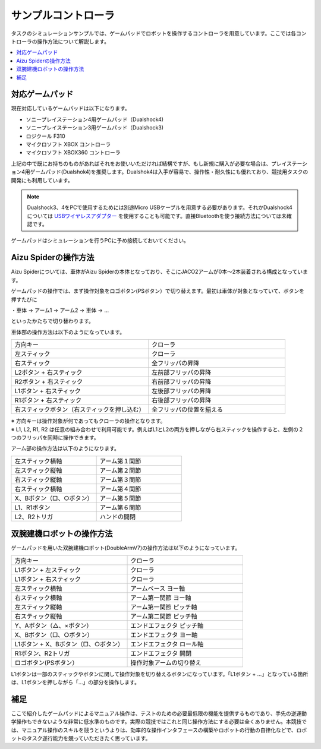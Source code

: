 サンプルコントローラ
====================

タスクのシミュレーションサンプルでは、ゲームパッドでロボットを操作するコントローラを用意しています。ここでは各コントローラの操作方法について解説します。

.. contents::
   :local:

対応ゲームパッド
^^^^^^^^^^^^^^^^
現在対応しているゲームパッドは以下になります。

* ソニープレイステーション4用ゲームパッド（Dualshock4)
* ソニープレイステーション3用ゲームパッド（Dualshock3)
* ロジクール F310
* マイクロソフト XBOX コントローラ
* マイクロソフト XBOX360 コントローラ

上記の中で既にお持ちのものがあればそれをお使いいただければ結構ですが、もし新規に購入が必要な場合は、プレイステーション4用ゲームパッド(Dualshok4)を推奨します。Dualshok4は入手が容易で、操作性・耐久性にも優れており、競技用タスクの開発にも利用しています。

.. note:: Dualshock3、4をPCで使用するためには別途Micro USBケーブルを用意する必要があります。それかDualshock4については `USBワイヤレスアダプター <http://www.jp.playstation.com/ps4/peripheral/cuhzwa1j.html>`_ を使用することも可能です。直接Bluetoothを使う接続方法については未確認です。

ゲームパッドはシミュレーションを行うPCに予め接続しておいてください。

.. _wrs_sample_controller_aizu_spider:

Aizu Spiderの操作方法
^^^^^^^^^^^^^^^^^^^^^

Aizu Spiderについては、車体がAizu Spiderの本体となっており、そこにJACO2アームが0本〜2本装着される構成となっています。

ゲームパッドの操作では、まず操作対象をロゴボタン(PSボタン）で切り替えます。最初は車体が対象となっていて、ボタンを押すたびに

・車体 → アーム1 → アーム2 → 車体 → …

といったかたちで切り替わります。

車体部の操作方法は以下のようになっています。

.. list-table::
 :widths: 10, 10

 * - 方向キー
   - クローラ
 * - 左スティック
   - クローラ
 * - 右スティック
   - 全フリッパの昇降
 * - L2ボタン + 右スティック
   - 左前部フリッパの昇降
 * - R2ボタン + 右スティック
   - 右前部フリッパの昇降
 * - L1ボタン + 右スティック
   - 左後部フリッパの昇降
 * - R1ボタン + 右スティック
   - 右後部フリッパの昇降
 * - 右スティックボタン（右スティックを押し込む）
   - 全フリッパの位置を揃える

| ※ 方向キーは操作対象が何であってもクローラの操作となります。
| ※ L1, L2, R1, R2 は任意の組み合わせで利用可能です。例えばL1とL2の両方を押しながら右スティックを操作すると、左側の２つのフリッパを同時に操作できます。

アーム部の操作方法は以下のようになります。

.. list-table::
 :widths: 10, 10

 * - 左スティック横軸
   - アーム第１関節
 * - 左スティック縦軸
   - アーム第２関節
 * - 右スティック縦軸
   - アーム第３関節
 * - 右スティック横軸
   - アーム第４関節
 * - X、Bボタン（□、○ボタン）
   - アーム第５関節
 * - L1、R1ボタン
   - アーム第６関節
 * - L2、R2トリガ
   - ハンドの開閉

.. _wrs_sample_controller_doublearmv7:

双腕建機ロボットの操作方法
^^^^^^^^^^^^^^^^^^^^^^^^^^

ゲームパッドを用いた双腕建機ロボット(DoubleArmV7)の操作方法は以下のようになっています。

.. list-table::
 :widths: 10, 10

 * - 方向キー
   - クローラ
 * - L1ボタン + 左スティック
   - クローラ
 * - L1ボタン + 右スティック
   - クローラ
 * - 左スティック横軸
   - アームベース ヨー軸
 * - 右スティック横軸
   - アーム第一関節 ヨー軸
 * - 左スティック縦軸
   - アーム第一関節 ピッチ軸
 * - 右スティック縦軸
   - アーム第二関節 ピッチ軸
 * - Y、Aボタン（△、×ボタン）
   - エンドエフェクタ ピッチ軸
 * - X、Bボタン（□、○ボタン）
   - エンドエフェクタ ヨー軸
 * - L1ボタン + X、Bボタン（□、○ボタン）
   - エンドエフェクタ ロール軸
 * - R1ボタン、R2トリガ
   - エンドエフェクタ 開閉
 * - ロゴボタン(PSボタン）
   - 操作対象アームの切り替え

L1ボタンは一部のスティックやボタンに関して操作対象を切り替えるボタンになっています。「L1ボタン + …」となっている箇所は、L1ボタンを押しながら「…」の部分を操作します。

補足
^^^^

ここで紹介したゲームパッドによるマニュアル操作は、テストのための必要最低限の機能を提供するものであり、手先の逆運動学操作もできないような非常に低水準のものです。実際の競技ではこれと同じ操作方法にする必要は全くありません。本競技では、マニュアル操作のスキルを競うというよりは、効率的な操作インタフェースの構築やロボットの行動の自律化などで、ロボットのタスク遂行能力を競っていただきたく思っています。
